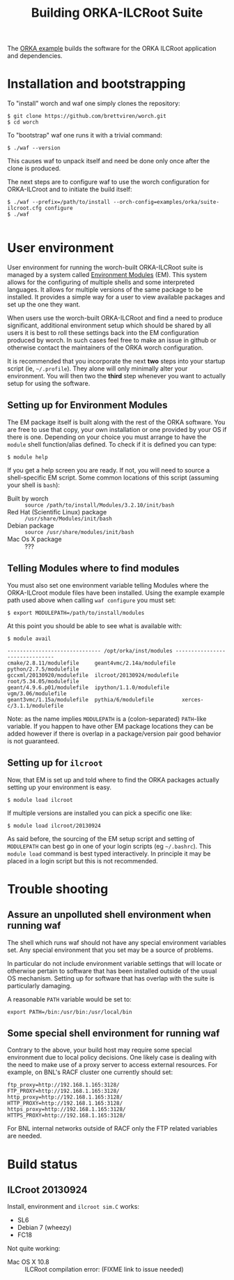 #+TITLE: Building ORKA-ILCRoot Suite

The [[../examples/orka/suite-ilcroot.cfg][ORKA example]] builds the software for the ORKA ILCRoot application and dependencies.  

* Installation and bootstrapping

To "install" worch and waf one simply clones the repository:

#+BEGIN_EXAMPLE
$ git clone https://github.com/brettviren/worch.git
$ cd worch
#+END_EXAMPLE

To "bootstrap" waf one runs it with a trivial command:

#+BEGIN_EXAMPLE
$ ./waf --version
#+END_EXAMPLE

This causes waf to unpack itself and need be done only once after the clone is produced.  

The next steps are to configure waf to use the worch configuration for ORKA-ILCroot and to initiate the build itself:

#+BEGIN_EXAMPLE
$ ./waf --prefix=/path/to/install --orch-config=examples/orka/suite-ilcroot.cfg configure
$ ./waf

#+END_EXAMPLE


* User environment

User environment for running the worch-built ORKA-ILCRoot suite is managed by a system called [[http://modules.sf.net/][Environment Modules]] (EM).  This system allows for the configuring of multiple shells and some interpreted languages.  It allows for multiple versions of the same package to be installed.  It provides a simple way for a user to view available packages and set up the one they want.

When users use the worch-built ORKA-ILCRoot and find a need to produce significant, additional environment setup which should be shared by all users it is best to roll these settings back into the EM configuration produced by worch.  In such cases feel free to make an issue in github or otherwise contact the maintainers of the ORKA worch configuration.

It is recommended that you incorporate the next *two* steps into your startup script (ie, =~/.profile=).  They alone will only minimally alter your environment.  You will then two the *third* step whenever you want to actually setup for using the software.

** Setting up for Environment Modules

The EM package itself is built along with the rest of the ORKA software.  You are free to use that copy, your own installation or one provided by your OS if there is one.  Depending on your choice you must arrange to have the =module= shell function/alias defined.  To check if it is defined you can type:

#+BEGIN_EXAMPLE
$ module help
#+END_EXAMPLE

If you get a help screen you are ready.  If not, you will need to source a shell-specific EM script.  Some common locations of this script (assuming your shell is =bash=):

 - Built by worch :: =source /path/to/install/Modules/3.2.10/init/bash=
 - Red Hat (Scientific Linux) package :: =/usr/share/Modules/init/bash=
 - Debian package :: =source /usr/share/modules/init/bash=
 - Mac Os X package :: ???

** Telling Modules where to find modules

You must also set one environment variable telling Modules where the ORKA-ILCroot module files have been installed.  Using the example example path used above when calling =waf configure= you must set:

#+BEGIN_EXAMPLE
$ export MODULEPATH=/path/to/install/modules
#+END_EXAMPLE

At this point you should be able to see what is available with:

#+BEGIN_EXAMPLE
$ module avail

------------------------------ /opt/orka/inst/modules -------------------------------
cmake/2.8.11/modulefile     geant4vmc/2.14a/modulefile  python/2.7.5/modulefile
gccxml/20130920/modulefile  ilcroot/20130924/modulefile root/5.34.05/modulefile
geant/4.9.6.p01/modulefile  ipython/1.1.0/modulefile    vgm/3.06/modulefile
geant3vmc/1.15a/modulefile  pythia/6/modulefile         xerces-c/3.1.1/modulefile
#+END_EXAMPLE

Note: as the name implies =MODULEPATH= is a (colon-separated) =PATH=-like variable.  If you happen to have other EM package locations they can be added however if there is overlap in a package/version pair good behavior is not guaranteed.


** Setting up for =ilcroot=

Now, that EM is set up and told where to find the ORKA packages actually setting up your environment is easy.

#+BEGIN_EXAMPLE
$ module load ilcroot
#+END_EXAMPLE

If multiple versions are installed you can pick a specific one like:

#+BEGIN_EXAMPLE
$ module load ilcroot/20130924
#+END_EXAMPLE

As said before, the sourcing of the EM setup script and setting of =MODULEPATH= can best go in one of your login scripts (eg =~/.bashrc=).  This =module load= command is best typed interactively.  In principle it may be placed in a login script but this is not recommended.


* Trouble shooting

** Assure an unpolluted shell environment when running waf

The shell which runs waf should not have any special environment variables set.  Any special environment that you set may be a source of problems.

In particular do not include environment variable settings that will locate or otherwise pertain to software that has been installed outside of the usual OS mechanism.  Setting up for software that has overlap with the suite is particularly damaging.

A reasonable =PATH= variable would be set to:

#+BEGIN_EXAMPLE
export PATH=/bin:/usr/bin:/usr/local/bin
#+END_EXAMPLE

** Some special shell environment for running waf

Contrary to the above, your build host may require some special environment due to local policy decisions.  One likely case is dealing with the need to make use of a proxy server to access external resources.  For example, on BNL's RACF cluster one currently should set:

#+BEGIN_EXAMPLE
ftp_proxy=http://192.168.1.165:3128/
FTP_PROXY=http://192.168.1.165:3128/
http_proxy=http://192.168.1.165:3128/
HTTP_PROXY=http://192.168.1.165:3128/
https_proxy=http://192.168.1.165:3128/
HTTPS_PROXY=http://192.168.1.165:3128/
#+END_EXAMPLE

For BNL internal networks outside of RACF only the FTP related variables are needed.

* Build status

** ILCroot 20130924

Install, environment and =ilcroot sim.C= works:

 - SL6
 - Debian 7 (wheezy)
 - FC18

Not quite working:

 - Mac OS X 10.8 :: ILCRoot compilation error: (FIXME link to issue needed)


